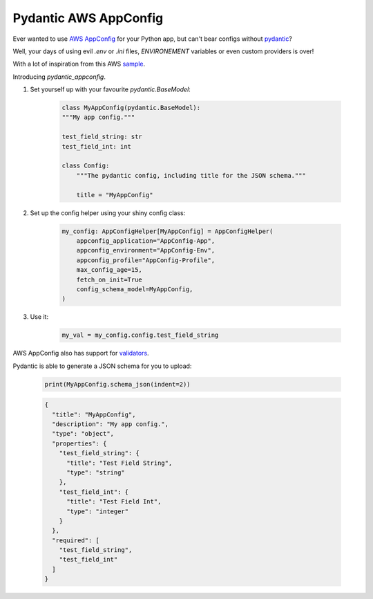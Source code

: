 Pydantic AWS AppConfig
=======================

Ever wanted to use
`AWS AppConfig <https://aws.amazon.com/systems-manager/features/appconfig>`_
for your Python app, but can't bear configs without
`pydantic <https://pydantic-docs.helpmanual.io/>`_?

Well, your days of using evil `.env` or `.ini` files, `ENVIRONEMENT` variables or even custom providers is over!


With a lot of inspiration from this AWS `sample <https://github.com/aws-samples/sample-python-helper-aws-appconfig>`_.


Introducing `pydantic_appconfig`.

#. Set yourself up with your favourite `pydantic.BaseModel`:

    .. code-block:: python

        class MyAppConfig(pydantic.BaseModel):
        """My app config."""

        test_field_string: str
        test_field_int: int

        class Config:
            """The pydantic config, including title for the JSON schema."""

            title = "MyAppConfig"

#. Set up the config helper using your shiny config class:

    .. code-block:: python

        my_config: AppConfigHelper[MyAppConfig] = AppConfigHelper(
            appconfig_application="AppConfig-App",
            appconfig_environment="AppConfig-Env",
            appconfig_profile="AppConfig-Profile",
            max_config_age=15,
            fetch_on_init=True
            config_schema_model=MyAppConfig,
        )


#. Use it:

    .. code-block:: python

        my_val = my_config.config.test_field_string


AWS AppConfig also has support for `validators <https://docs.aws.amazon.com/appconfig/latest/userguide/appconfig-creating-configuration-and-profile-validators.html>`_.

Pydantic is able to generate a JSON schema for you to upload:

   .. code-block:: python

       print(MyAppConfig.schema_json(indent=2))

   .. code-block:: JSON

       {
         "title": "MyAppConfig",
         "description": "My app config.",
         "type": "object",
         "properties": {
           "test_field_string": {
             "title": "Test Field String",
             "type": "string"
           },
           "test_field_int": {
             "title": "Test Field Int",
             "type": "integer"
           }
         },
         "required": [
           "test_field_string",
           "test_field_int"
         ]
       }
